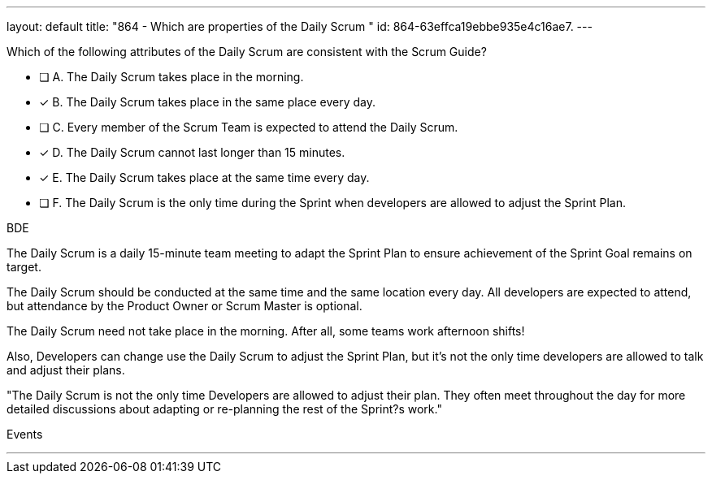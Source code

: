 ---
layout: default 
title: "864 - Which are properties of the Daily Scrum "
id: 864-63effca19ebbe935e4c16ae7.
---


[#question]


****

[#query]
--
Which of the following attributes of the Daily Scrum are consistent with the Scrum Guide?
--

[#list]
--
* [ ] A. The Daily Scrum takes place in the morning.
* [*] B. The Daily Scrum takes place in the same place every day.
* [ ] C. Every member of the Scrum Team is expected to attend the Daily Scrum.
* [*] D. The Daily Scrum cannot last longer than 15 minutes.
* [*] E. The Daily Scrum takes place at the same time every day.
* [ ] F. The Daily Scrum is the only time during the Sprint when developers are allowed to adjust the Sprint Plan.

--
****

[#answer]
BDE

[#explanation]
--
The Daily Scrum is a daily 15-minute team meeting to adapt the Sprint Plan to ensure achievement of the Sprint Goal remains on target. 

The Daily Scrum should be conducted at the same time and the same location every day. All developers are expected to attend, but attendance by the Product Owner or Scrum Master is optional.

The Daily Scrum need not take place in the morning. After all, some teams work afternoon shifts!

Also, Developers can change use the Daily Scrum to adjust the Sprint Plan, but it's not the only time developers are allowed to talk and adjust their plans.

"The Daily Scrum is not the only time Developers are allowed to adjust their plan. They often meet throughout the day for more detailed discussions about adapting or re-planning the rest of the Sprint?s work."
--

[#ka]
Events

'''

